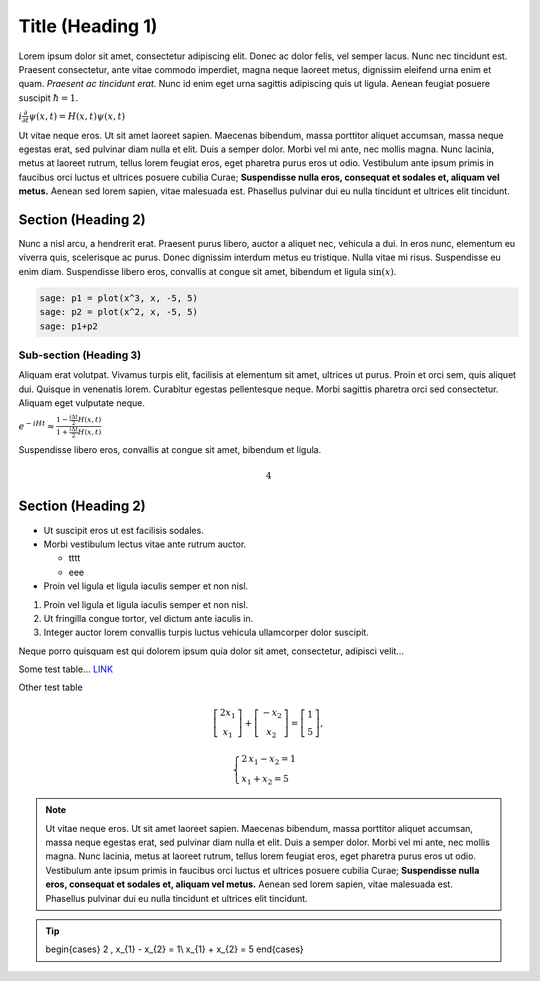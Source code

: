 .. -*- coding: utf-8 -*-


Title (Heading 1)
=================

Lorem ipsum dolor sit amet, consectetur adipiscing elit. Donec ac dolor felis, vel semper lacus. Nunc nec tincidunt est. Praesent consectetur, ante vitae commodo imperdiet, magna neque laoreet metus, dignissim eleifend urna enim et quam.  *Praesent ac tincidunt erat.*  Nunc id enim eget urna sagittis adipiscing quis ut ligula. Aenean feugiat posuere suscipit :math:`\hbar=1`.


:math:`i\frac{\partial}{\partial t}\psi(x,t) = H(x,t)\psi(x,t)`


Ut vitae neque eros. Ut sit amet laoreet sapien. Maecenas bibendum, massa porttitor aliquet accumsan, massa neque egestas erat, sed pulvinar diam nulla et elit. Duis a semper dolor. Morbi vel mi ante, nec mollis magna. Nunc lacinia, metus at laoreet rutrum, tellus lorem feugiat eros, eget pharetra purus eros ut odio. Vestibulum ante ipsum primis in faucibus orci luctus et ultrices posuere cubilia Curae;  **Suspendisse nulla eros, consequat et sodales et, aliquam vel metus.**  Aenean sed lorem sapien, vitae malesuada est. Phasellus pulvinar dui eu nulla tincidunt et ultrices elit tincidunt.


Section (Heading 2)
------------------- 


Nunc a nisl arcu, a hendrerit erat. Praesent purus libero, auctor a aliquet nec, vehicula a dui. In eros nunc, elementum eu viverra quis, scelerisque ac purus. Donec dignissim interdum metus eu tristique. Nulla vitae mi risus. Suspendisse eu enim diam. Suspendisse libero eros, convallis at congue sit amet, bibendum et ligula :math:`\sin(x)`.


.. code-block:: python

    sage: p1 = plot(x^3, x, -5, 5)
    sage: p2 = plot(x^2, x, -5, 5)
    sage: p1+p2

.. image:: test_template_media/cell_1_sage0.png
    :align: center


.. end of output

Sub\-section (Heading 3)
~~~~~~~~~~~~~~~~~~~~~~~~

Aliquam erat volutpat. Vivamus turpis elit, facilisis at elementum sit amet, ultrices ut purus. Proin et orci sem, quis aliquet dui. Quisque in venenatis lorem. Curabitur egestas pellentesque neque. Morbi sagittis pharetra orci sed consectetur. Aliquam eget vulputate neque.


:math:`e^{-iHt} \approx \frac{1-\frac{i\Delta t}{2}H(x,t)}{1+\frac{i\Delta t}{2}H(x,t)}`





Suspendisse libero eros, convallis at congue sit amet, bibendum et ligula.


.. sagecellserver::
    :is_verbatim: True

    sage: def add(a, b):
    ...       return a + b
    ...       
    sage: add(1, 3)
    4

.. end of output

.. sagecellserver::
    :is_verbatim: True

    sage: show(add(1, 3))


.. MATH::

    4


.. end of output

.. sagecellserver::

    sage: (lambda a, b: a + b)(1, 3)
    4

.. end of output

Section (Heading 2)
------------------- 


.. sagecellserver::
    :is_verbatim: False

    sage: A = matrix([[1,1],[-1,1]])
    sage: D = [vector([0,0]), vector([1,0])]
    sage: @interact
    sage: def f(A = matrix([[1,1],[-1,1]]), D = '[[0,0],[1,0]]', k=(3..17)):
    ...       print "Det = ", A.det()
    ...       D = matrix(eval(D)).rows()
    ...       def Dn(k):
    ...           ans = []
    ...           for d in Tuples(D, k):
    ...               s = sum(A^n*d[n] for n in range(k))
    ...               ans.append(s)
    ...           return ans
    ...       G = points([v.list() for v in Dn(k)],size=50)
    ...       show(G, frame=True, axes=False)


.. end of output


- Ut suscipit eros ut est facilisis sodales. 


- Morbi vestibulum lectus vitae ante rutrum auctor.   

  - tttt

  - eee
 

- Proin vel ligula et ligula iaculis semper et non nisl. 




#. Proin vel ligula et ligula iaculis semper et non nisl. 


#. Ut fringilla congue tortor, vel dictum ante iaculis in. 


#. Integer auctor lorem convallis turpis luctus vehicula ullamcorper dolor suscipit. 



Neque porro quisquam est qui dolorem ipsum quia dolor sit amet, consectetur, adipisci velit...


.. sagecellserver::

    sage: class Test(object):
    ...       
    ...       def __init__(self, name):
    ...           self.name = name
    ...           
    ...       def print_message(self):
    ...           return self.name + " !"
    ...           
    ...           
    sage: test = Test("test")
    sage: test.print_message()
    'test !'

.. end of output

Some test table...  `LINK <http://icse.us.edu.pl>`_


.. sagecellserver::

    sage: html.table([(i, j, i == j) for i in [0..1] for j in [0..1]])


.. end of output

Other test table

.. MATH::

     	\left[ \begin{array}{c}
			2 x_1\\x_1
		\end{array} \right] +
	\left[ \begin{array}{c}
			-x_2 \\x_2
		\end{array} \right] =
	\left[ \begin{array}{c}
			1 \\5
		\end{array} \right], 

.. MATH::

	\begin{cases}
	2 \, x_{1} - x_{2} = 1\\  x_{1} + x_{2} = 5
	\end{cases}


.. note::
    Ut vitae neque eros. Ut sit amet laoreet sapien. Maecenas bibendum, massa porttitor aliquet accumsan, massa neque egestas erat, sed pulvinar diam nulla et elit. Duis a semper dolor. Morbi vel mi ante, nec mollis magna. Nunc lacinia, metus at laoreet rutrum, tellus lorem feugiat eros, eget pharetra purus eros ut odio. Vestibulum ante ipsum primis in faucibus orci luctus et ultrices posuere cubilia Curae;  **Suspendisse nulla eros, consequat et sodales et, aliquam vel metus.**  Aenean sed lorem sapien, vitae malesuada est. Phasellus pulvinar dui eu nulla tincidunt et ultrices elit tincidunt.
    
    
.. tip::

	\begin{cases}
	2 \, x_{1} - x_{2} = 1\\  x_{1} + x_{2} = 5
	\end{cases}

